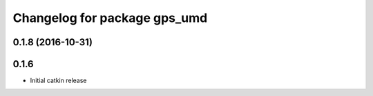 ^^^^^^^^^^^^^^^^^^^^^^^^^^^^^
Changelog for package gps_umd
^^^^^^^^^^^^^^^^^^^^^^^^^^^^^

0.1.8 (2016-10-31)
------------------

0.1.6
-----
* Initial catkin release
